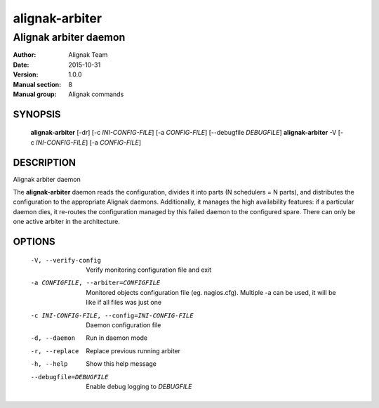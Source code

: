 ===============
alignak-arbiter
===============

----------------------
Alignak arbiter daemon
----------------------

:Author:            Alignak Team
:Date:              2015-10-31
:Version:           1.0.0
:Manual section:    8
:Manual group:      Alignak commands


SYNOPSIS
========

  **alignak-arbiter** [-dr] [-c *INI-CONFIG-FILE*] [-a *CONFIG-FILE*] [--debugfile *DEBUGFILE*]
  **alignak-arbiter** -V [-c *INI-CONFIG-FILE*] [-a *CONFIG-FILE*]

DESCRIPTION
===========

Alignak arbiter daemon

The **alignak-arbiter** daemon reads the configuration, divides it into parts
(N schedulers = N parts), and distributes the configuration to the appropriate
Alignak daemons.
Additionally, it manages the high availability features: if a particular daemon dies,
it re-routes the configuration managed by this failed  daemon to the configured spare.
There can only be one active arbiter in the architecture.


OPTIONS
=======

  -V, --verify-config                           Verify monitoring configuration file and exit
  -a CONFIGFILE, --arbiter=CONFIGFILE           Monitored objects configuration file (eg. nagios.cfg). Multiple -a can be used, it will be like if all files was just one
  -c INI-CONFIG-FILE, --config=INI-CONFIG-FILE  Daemon configuration file
  -d, --daemon                                  Run in daemon mode
  -r, --replace                                 Replace previous running arbiter
  -h, --help                                    Show this help message
  --debugfile=DEBUGFILE                         Enable debug logging to *DEBUGFILE*
